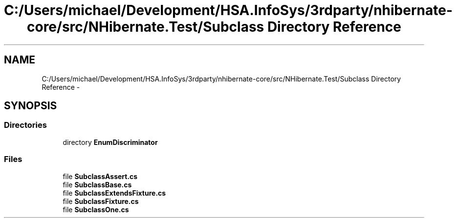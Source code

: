 .TH "C:/Users/michael/Development/HSA.InfoSys/3rdparty/nhibernate-core/src/NHibernate.Test/Subclass Directory Reference" 3 "Fri Jul 5 2013" "Version 1.0" "HSA.InfoSys" \" -*- nroff -*-
.ad l
.nh
.SH NAME
C:/Users/michael/Development/HSA.InfoSys/3rdparty/nhibernate-core/src/NHibernate.Test/Subclass Directory Reference \- 
.SH SYNOPSIS
.br
.PP
.SS "Directories"

.in +1c
.ti -1c
.RI "directory \fBEnumDiscriminator\fP"
.br
.in -1c
.SS "Files"

.in +1c
.ti -1c
.RI "file \fBSubclassAssert\&.cs\fP"
.br
.ti -1c
.RI "file \fBSubclassBase\&.cs\fP"
.br
.ti -1c
.RI "file \fBSubclassExtendsFixture\&.cs\fP"
.br
.ti -1c
.RI "file \fBSubclassFixture\&.cs\fP"
.br
.ti -1c
.RI "file \fBSubclassOne\&.cs\fP"
.br
.in -1c
